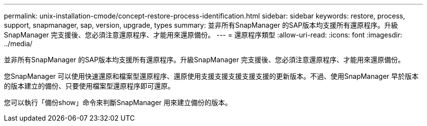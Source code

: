 ---
permalink: unix-installation-cmode/concept-restore-process-identification.html 
sidebar: sidebar 
keywords: restore, process, support, snapmanager, sap, version, upgrade, types 
summary: 並非所有SnapManager 的SAP版本均支援所有還原程序。升級SnapManager 完支援後、您必須注意還原程序、才能用來還原備份。 
---
= 還原程序類型
:allow-uri-read: 
:icons: font
:imagesdir: ../media/


[role="lead"]
並非所有SnapManager 的SAP版本均支援所有還原程序。升級SnapManager 完支援後、您必須注意還原程序、才能用來還原備份。

您SnapManager 可以使用快速還原和檔案型還原程序、還原使用支援支援支援支援支援的更新版本。不過、使用SnapManager 早於版本的版本建立的備份、只要使用檔案型還原程序即可還原。

您可以執行「備份show」命令來判斷SnapManager 用來建立備份的版本。
